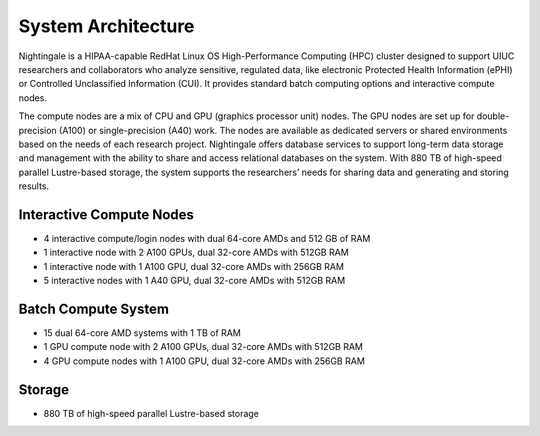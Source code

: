 =====================
System Architecture
=====================

Nightingale is a HIPAA-capable RedHat Linux OS High-Performance Computing (HPC) cluster 
designed to support UIUC researchers and collaborators who analyze 
sensitive, regulated data, like electronic Protected Health Information
(ePHI) or Controlled Unclassified Information (CUI). 
It provides standard batch computing options and interactive
compute nodes. 

The compute nodes are a mix of CPU and GPU (graphics processor unit) nodes. The GPU nodes are  
set up for double-precision (A100) or single-precision (A40) work.
The nodes are available as dedicated servers or shared
environments based on the needs of each research project. Nightingale
offers database services to support long-term data storage and
management with the ability to share and access relational databases on
the system. With 880 TB of high-speed parallel Lustre-based storage, the
system supports the researchers’ needs for sharing data and generating and storing results.

Interactive Compute Nodes
~~~~~~~~~~~~~~~~~~~~~~~~~~~~

-  4 interactive compute/login nodes with dual 64-core AMDs and 512 GB
   of RAM
-  1 interactive node with 2 A100 GPUs, dual 32-core AMDs with 512GB RAM
-  1 interactive node with 1 A100 GPU, dual 32-core AMDs with 256GB RAM
-  5 interactive nodes with 1 A40 GPU, dual 32-core AMDs with 512GB RAM

Batch Compute System
~~~~~~~~~~~~~~~~~~~~~~~~

-  15 dual 64-core AMD systems with 1 TB of RAM
-  1 GPU compute node with 2 A100 GPUs, dual 32-core AMDs with 512GB RAM
-  4 GPU compute nodes with 1 A100 GPU, dual 32-core AMDs with 256GB RAM

Storage
~~~~~~~~~~~~~~~~~~~~~~~~

-  880 TB of high-speed parallel Lustre-based storage
